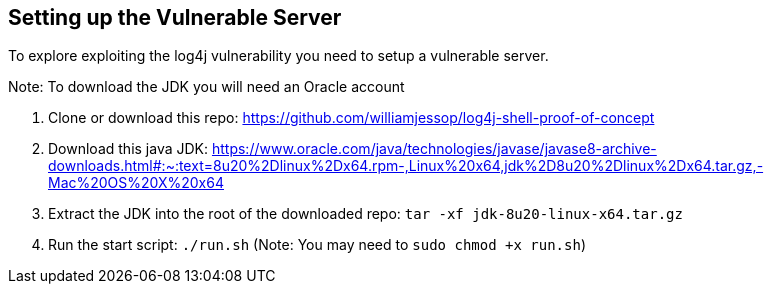 == Setting up the Vulnerable Server

To explore exploiting the log4j vulnerability you need to setup a vulnerable server.

Note: To download the JDK you will need an Oracle account

1. Clone or download this repo: https://github.com/williamjessop/log4j-shell-proof-of-concept
2. Download this java JDK: https://www.oracle.com/java/technologies/javase/javase8-archive-downloads.html#:~:text=8u20%2Dlinux%2Dx64.rpm-,Linux%20x64,jdk%2D8u20%2Dlinux%2Dx64.tar.gz,-Mac%20OS%20X%20x64 
3. Extract the JDK into the root of the downloaded repo: `tar -xf jdk-8u20-linux-x64.tar.gz`
4. Run the start script: `./run.sh` (Note: You may need to `sudo chmod +x run.sh`)
